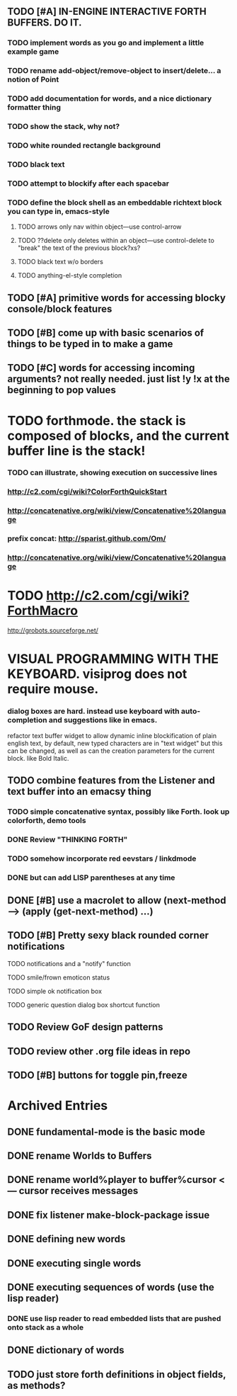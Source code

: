 ** TODO [#A] IN-ENGINE INTERACTIVE FORTH BUFFERS. DO IT.
*** TODO implement words as you go and implement a little example game
*** TODO rename add-object/remove-object to insert/delete... a notion of Point
*** TODO add documentation for words, and a nice dictionary formatter thing
*** TODO show the stack, why not?
*** TODO white rounded rectangle background 
*** TODO black text
*** TODO attempt to blockify after each spacebar
*** TODO define the block shell as an embeddable richtext block you can type in, emacs-style
**** TODO arrows only nav within object---use control-arrow 
**** TODO ??delete only deletes within an object---use control-delete to "break" the text of the previous block?xs?
**** TODO black text w/o borders
**** TODO anything-el-style completion
** TODO [#A] primitive words for accessing blocky console/block features

** TODO [#B] come up with basic scenarios of things to be typed in to make a game

** TODO [#C] words for accessing incoming arguments? not really needed. just list !y !x at the beginning to pop values

* TODO forthmode. the stack is composed of blocks, and the current buffer line is the stack!
*** TODO can illustrate, showing execution on successive lines
*** http://c2.com/cgi/wiki?ColorForthQuickStart
*** http://concatenative.org/wiki/view/Concatenative%20language
*** prefix concat: http://sparist.github.com/Om/
*** http://concatenative.org/wiki/view/Concatenative%20language
* TODO http://c2.com/cgi/wiki?ForthMacro
http://grobots.sourceforge.net/
* VISUAL PROGRAMMING WITH THE KEYBOARD. visiprog does not require mouse.
*** dialog boxes are hard. instead use keyboard with auto-completion and suggestions like in emacs.
refactor text buffer widget to allow dynamic inline blockification of plain
english text, by default, new typed characters are in "text widget"
but this can be changed, as well as can the creation parameters for
the current block. like Bold Italic.
** TODO combine features from the Listener and text buffer into an emacsy thing
*** TODO simple concatenative syntax, possibly like Forth. look up colorforth, demo tools
*** DONE Review "THINKING FORTH"
    CLOSED: [2013-02-01 Fri 01:54]
*** TODO somehow incorporate red eevstars / linkdmode 
*** DONE but can add LISP parentheses at any time
    CLOSED: [2013-02-01 Fri 01:54]
** DONE [#B] use a macrolet to allow (next-method -->  (apply (get-next-method) ...)
   CLOSED: [2013-02-01 Fri 01:54]

** TODO [#B] Pretty sexy black rounded corner notifications
**** TODO notifications and a "notify" function 
**** TODO smile/frown emoticon status
**** TODO simple ok notification box
**** TODO generic question dialog box shortcut function
** TODO Review GoF design patterns
** TODO review other .org file ideas in repo
** TODO [#B] buttons for toggle pin,freeze


* Archived Entries
** DONE fundamental-mode is the basic mode
   CLOSED: [2013-01-28 Mon 11:17]
   :PROPERTIES:
   :ARCHIVE_TIME: 2013-01-28 Mon 12:17
   :ARCHIVE_FILE: ~/blocky/modes.org
   :ARCHIVE_CATEGORY: modes
   :ARCHIVE_TODO: DONE
   :END:
** DONE rename Worlds to Buffers
   CLOSED: [2013-01-28 Mon 11:17]
   :PROPERTIES:
   :ARCHIVE_TIME: 2013-01-28 Mon 12:17
   :ARCHIVE_FILE: ~/blocky/modes.org
   :ARCHIVE_CATEGORY: modes
   :ARCHIVE_TODO: DONE
   :END:
** DONE rename world%player to buffer%cursor <--- cursor receives messages
   CLOSED: [2013-01-28 Mon 12:16]
   :PROPERTIES:
   :ARCHIVE_TIME: 2013-01-28 Mon 12:17
   :ARCHIVE_FILE: ~/blocky/modes.org
   :ARCHIVE_CATEGORY: modes
   :ARCHIVE_TODO: DONE
   :END:
** DONE fix listener make-block-package issue
   CLOSED: [2013-01-29 Tue 10:07]
   :PROPERTIES:
   :ARCHIVE_TIME: 2013-01-29 Tue 10:08
   :ARCHIVE_FILE: ~/blocky/modes.org
   :ARCHIVE_CATEGORY: modes
   :ARCHIVE_TODO: DONE
   :END:
** DONE defining new words
   CLOSED: [2013-01-29 Tue 23:06]
   :PROPERTIES:
   :ARCHIVE_TIME: 2013-01-29 Tue 23:06
   :ARCHIVE_FILE: ~/blocky/modes.org
   :ARCHIVE_CATEGORY: modes
   :ARCHIVE_TODO: DONE
   :END:

** DONE executing single words
   CLOSED: [2013-01-29 Tue 23:06]
   :PROPERTIES:
   :ARCHIVE_TIME: 2013-01-29 Tue 23:06
   :ARCHIVE_FILE: ~/blocky/modes.org
   :ARCHIVE_CATEGORY: modes
   :ARCHIVE_TODO: DONE
   :END:
** DONE executing sequences of words (use the lisp reader)
   CLOSED: [2013-01-29 Tue 23:06]
   :PROPERTIES:
   :ARCHIVE_TIME: 2013-01-29 Tue 23:06
   :ARCHIVE_FILE: ~/blocky/modes.org
   :ARCHIVE_CATEGORY: modes
   :ARCHIVE_TODO: DONE
   :END:
*** DONE use lisp reader to read embedded lists that are pushed onto stack as a whole
    CLOSED: [2013-01-29 Tue 23:06]

** DONE dictionary of words
   CLOSED: [2013-01-29 Tue 23:06]
   :PROPERTIES:
   :ARCHIVE_TIME: 2013-01-29 Tue 23:06
   :ARCHIVE_FILE: ~/blocky/modes.org
   :ARCHIVE_CATEGORY: modes
   :ARCHIVE_TODO: DONE
   :END:
** TODO just store forth definitions in object fields, as methods?
   :PROPERTIES:
   :ARCHIVE_TIME: 2013-02-01 Fri 01:51
   :ARCHIVE_FILE: ~/blocky/modes.org
   :ARCHIVE_CATEGORY: modes
   :ARCHIVE_TODO: TODO
   :END:

